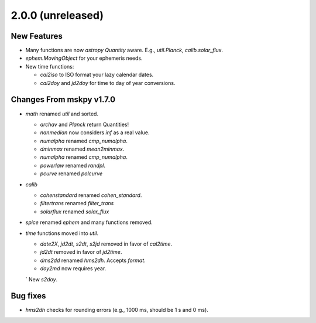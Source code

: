 2.0.0 (unreleased)
------------------

New Features
^^^^^^^^^^^^

- Many functions are now `astropy` `Quantity` aware.  E.g.,
  `util.Planck`, `calib.solar_flux`.

- `ephem.MovingObject` for your ephemeris needs.

- New time functions:

  - `cal2iso` to ISO format your lazy calendar dates.

  - `cal2doy` and `jd2doy` for time to day of year conversions.

Changes From mskpy v1.7.0
^^^^^^^^^^^^^^^^^^^^^^^^^

- `math` renamed `util` and sorted.

  - `archav` and `Planck` return Quantities!

  - `nanmedian` now considers `inf` as a real value.

  - `numalpha` renamed `cmp_numalpha`.

  - `dminmax` renamed `mean2minmax`.

  - `numalpha` renamed `cmp_numalpha`.

  - `powerlaw` renamed `randpl`.

  - `pcurve` renamed `polcurve`

- `calib`

  - `cohenstandard` renamed `cohen_standard`.

  - `filtertrans` renamed `filter_trans`

  - `solarflux` renamed `solar_flux`

- `spice` renamed `ephem` and many functions removed.

- `time` functions moved into `util`.

  - `date2X`, `jd2dt`, `s2dt`, `s2jd` removed in favor of `cal2time`.

  - `jd2dt` removed in favor of `jd2time`.

  - `dms2dd` renamed `hms2dh`.  Accepts `format`.

  - `doy2md` now requires year.

  ` New `s2doy`.

Bug fixes
^^^^^^^^^

- `hms2dh` checks for rounding errors (e.g., 1000 ms, should be 1 s
  and 0 ms).
